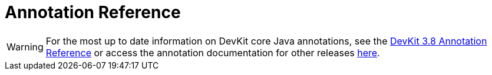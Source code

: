 = Annotation Reference
:keywords: devkit, annotation, reference, javadoc

[WARNING]
For the most up to date information on DevKit core Java annotations, see the link:http://mulesoft.github.io/mule-devkit/3.8.0/apidocs/index.html[DevKit 3.8 Annotation Reference] or access the annotation documentation for other releases link:http://mulesoft.github.io/mule-devkit/[here].
